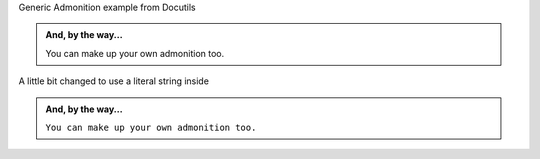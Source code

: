 .. http://docutils.sourceforge.net/docs/ref/rst/directives.html#generic-admonition

Generic Admonition example from Docutils

.. admonition:: And, by the way...

   You can make up your own admonition too.

A little bit changed to use a literal string inside

.. admonition:: And, by the way...

   ``You can make up your own admonition too.``

